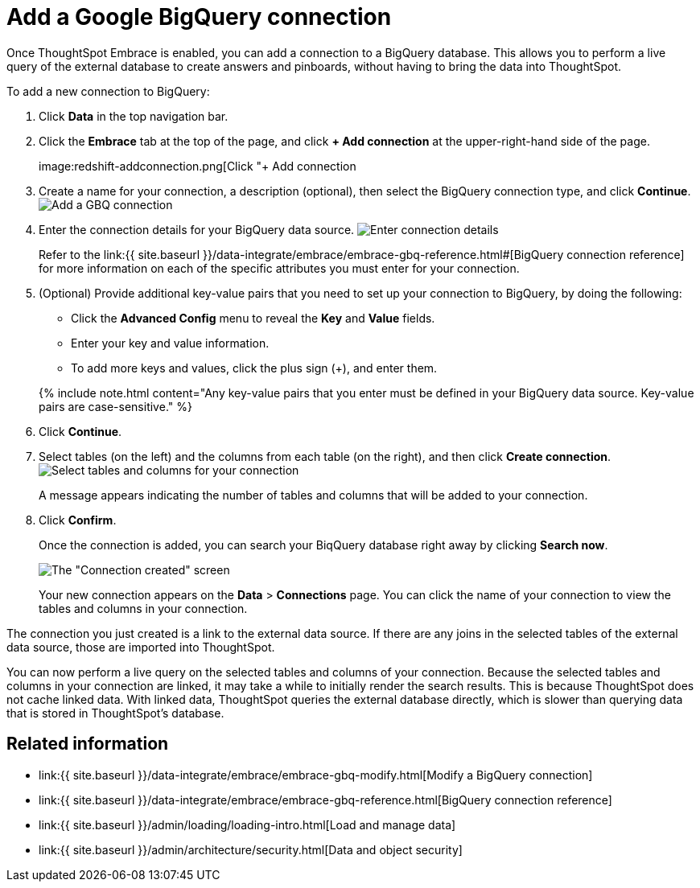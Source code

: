 = Add a Google BigQuery connection
:last_updated: 12/21/2020


:toc: true

Once ThoughtSpot Embrace is enabled, you can add a connection to a BigQuery database.
This allows you to perform a live query of the external database to create answers and pinboards, without having to bring the data into ThoughtSpot.

To add a new connection to BigQuery:

. Click *Data* in the top navigation bar.
. Click the *Embrace* tab at the top of the page, and click *+ Add connection* at the upper-right-hand side of the page.
+
image:redshift-addconnection.png[Click "+ Add connection
// []({{ site.baseurl }}/images/new-connection.png "New db connect")

. Create a name for your connection, a description (optional), then select the BigQuery connection type, and click *Continue*.
image:gbq-connectiontype.png[Add a GBQ connection]
// [Add a BigQuery connection]({{ site.baseurl }}/images/gbq-connectiontype.png "Add a BigQuery connection")
. Enter the connection details for your BigQuery data source.
image:gbq-connectiondetails.png[Enter connection details]
// [Enter connection details]({{ site.baseurl }}/images/gbq-connectiondetails.png "Enter connection details")
+
Refer to the link:{{ site.baseurl }}/data-integrate/embrace/embrace-gbq-reference.html#[BigQuery connection reference] for more information on each of the specific attributes you must enter for your connection.

. (Optional) Provide additional key-value pairs that you need to set up your connection to BigQuery, by doing the following:
 ** Click the *Advanced Config* menu to reveal the *Key* and *Value* fields.
 ** Enter your key and value information.
 ** To add more keys and values, click the plus sign (+), and enter them.

+
{% include note.html content="Any key-value pairs that you enter must be defined in your BigQuery data source.
Key-value pairs are case-sensitive." %}
. Click *Continue*.
. Select tables (on the left) and the columns from each table (on the right), and then click *Create connection*.
image:snowflake-selecttables.png[Select tables and columns for your connection]
// [Select tables and columns for your connection]({{ site.baseurl }}/images/gbq-selecttables.png "Select tables and columns for your connection")
+
A message appears indicating the number of tables and columns that will be added to your connection.

. Click *Confirm*.
+
Once the connection is added, you can search your BiqQuery database right away by clicking *Search now*.
+
image::gbq-connectioncreated.png[The "Connection created" screen]
+
Your new connection appears on the *Data* > *Connections* page.
You can click the name of your connection to view the tables and columns in your connection.

The connection you just created is a link to the external data source.
If there are any joins in the selected tables of the external data source, those are imported into ThoughtSpot.

You can now perform a live query on the selected tables and columns of your connection.
Because the selected tables and columns in your connection are linked, it may take a while to initially render the search results.
This is because ThoughtSpot does not cache linked data.
With linked data, ThoughtSpot queries the external database directly, which is slower than querying data that is stored in ThoughtSpot's database.

== Related information

* link:{{ site.baseurl }}/data-integrate/embrace/embrace-gbq-modify.html[Modify a BigQuery connection]
* link:{{ site.baseurl }}/data-integrate/embrace/embrace-gbq-reference.html[BigQuery connection reference]
* link:{{ site.baseurl }}/admin/loading/loading-intro.html[Load and manage data]
* link:{{ site.baseurl }}/admin/architecture/security.html[Data and object security]
